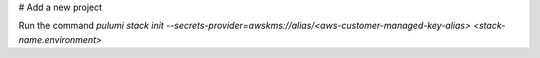 # Add a new project

Run the command `pulumi stack init --secrets-provider=awskms://alias/<aws-customer-managed-key-alias> <stack-name.environment>`